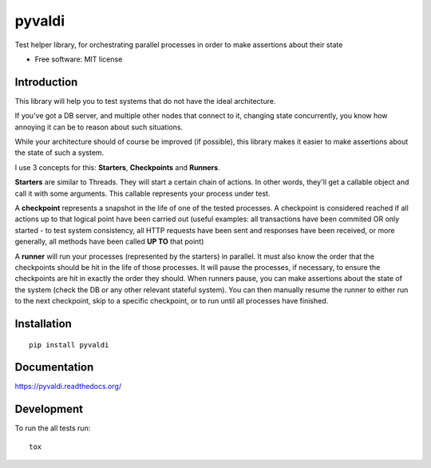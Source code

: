 ===============================
pyvaldi
===============================

| |docs| |travis| |appveyor| |coveralls| |landscape| |scrutinizer|
| |version| |downloads| |wheel| |supported-versions| |supported-implementations|

.. |docs| image:: https://readthedocs.org/projects/pyvaldi/badge/?style=flat
    :target: https://readthedocs.org/projects/pyvaldi
    :alt: Documentation Status

.. |travis| image:: http://img.shields.io/travis/vladiibine/pyvaldi/master.png?style=flat
    :alt: Travis-CI Build Status
    :target: https://travis-ci.org/vladiibine/pyvaldi

.. |appveyor| image:: https://ci.appveyor.com/api/projects/status/github/vladiibine/pyvaldi?branch=master
    :alt: AppVeyor Build Status
    :target: https://ci.appveyor.com/project/vladiibine/pyvaldi

.. |coveralls| image:: http://img.shields.io/coveralls/vladiibine/pyvaldi/master.png?style=flat
    :alt: Coverage Status
    :target: https://coveralls.io/r/vladiibine/pyvaldi

.. |landscape| image:: https://landscape.io/github/vladiibine/pyvaldi/master/landscape.svg?style=flat
    :target: https://landscape.io/github/vladiibine/pyvaldi/master
    :alt: Code Quality Status

.. |version| image:: http://img.shields.io/pypi/v/pyvaldi.png?style=flat
    :alt: PyPI Package latest release
    :target: https://pypi.python.org/pypi/pyvaldi

.. |downloads| image:: http://img.shields.io/pypi/dm/pyvaldi.png?style=flat
    :alt: PyPI Package monthly downloads
    :target: https://pypi.python.org/pypi/pyvaldi

.. |wheel| image:: https://pypip.in/wheel/pyvaldi/badge.png?style=flat
    :alt: PyPI Wheel
    :target: https://pypi.python.org/pypi/pyvaldi

.. |supported-versions| image:: https://pypip.in/py_versions/pyvaldi/badge.png?style=flat
    :alt: Supported versions
    :target: https://pypi.python.org/pypi/pyvaldi

.. |supported-implementations| image:: https://pypip.in/implementation/pyvaldi/badge.png?style=flat
    :alt: Supported imlementations
    :target: https://pypi.python.org/pypi/pyvaldi

.. |scrutinizer| image:: https://img.shields.io/scrutinizer/g/vladiibine/pyvaldi/master.png?style=flat
    :alt: Scrutinizer Status
    :target: https://scrutinizer-ci.com/g/vladiibine/pyvaldi/

Test helper library, for orchestrating parallel processes in order to make assertions about their state

* Free software: MIT license

Introduction
============
This library will help you to test systems that do not have the ideal architecture. 

If you've got a DB server, and multiple other nodes that connect to it, changing state concurrently, you know how annoying it can be to reason about such situations.

While your architecture should of course be improved (if possible), this library makes it easier to make assertions about the state of such a system.

I use 3 concepts for this: **Starters**, **Checkpoints** and **Runners**.

**Starters** are similar to Threads. They will start a certain chain of actions. In other words, they'll get a callable object and call it with some arguments. This callable represents your process under test.

A **checkpoint** represents a snapshot in the life of one of the tested processes. A checkpoint is  considered reached if all actions up to that logical point have been carried out (useful examples: all transactions have been commited OR only started - to test system consistency, all HTTP requests have been sent and responses have been received, or more generally, all methods have been called **UP TO** that point)

A **runner** will run your processes (represented by the starters) in parallel. It must also know the order that the checkpoints should be hit in the life of those processes. It will pause the processes, if necessary, to ensure the checkpoints are hit in exactly the order they should.
When runners pause, you can make assertions about the state of the system (check the DB or any other relevant stateful system). You can then manually resume the runner to either run to the next checkpoint, skip to a specific checkpoint, or to run until all processes have finished.

Installation
============

::

    pip install pyvaldi

Documentation
=============

https://pyvaldi.readthedocs.org/

Development
===========

To run the all tests run::

    tox

